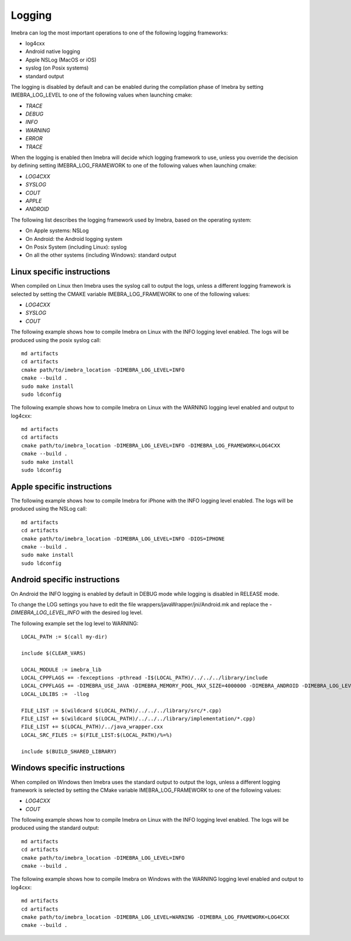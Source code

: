 .. _logging-label:

Logging
=======

Imebra can log the most important operations to one of the following logging frameworks:

- log4cxx
- Android native logging
- Apple NSLog (MacOS or iOS)
- syslog (on Posix systems)
- standard output

The logging is disabled by default and can be enabled during the compilation phase of Imebra by setting IMEBRA_LOG_LEVEL
to one of the following values when launching cmake:

- *TRACE*
- *DEBUG*
- *INFO*
- *WARNING*
- *ERROR*
- *TRACE*

When the logging is enabled then Imebra will decide which logging framework to use, unless you override
the decision by defining setting IMEBRA_LOG_FRAMEWORK to one of the following values when launching cmake:

- *LOG4CXX*
- *SYSLOG*
- *COUT*
- *APPLE*
- *ANDROID*

The following list describes the logging framework used by Imebra, based on the operating system:

- On Apple systems: NSLog
- On Android: the Android logging system
- On Posix System (including Linux): syslog
- On all the other systems (including Windows): standard output


Linux specific instructions
---------------------------

When compiled on Linux then Imebra uses the syslog call to output the logs, unless a different logging framework is selected by setting
the CMAKE variable IMEBRA_LOG_FRAMEWORK to one of the following values:

- *LOG4CXX*
- *SYSLOG*
- *COUT*

The following example shows how to compile Imebra on Linux with the INFO logging level enabled. The logs will be produced using the posix syslog call:

::

    md artifacts
    cd artifacts
    cmake path/to/imebra_location -DIMEBRA_LOG_LEVEL=INFO
    cmake --build .
    sudo make install
    sudo ldconfig


The following example shows how to compile Imebra on Linux with the WARNING logging level enabled and output to log4cxx:

::

    md artifacts
    cd artifacts
    cmake path/to/imebra_location -DIMEBRA_LOG_LEVEL=INFO -DIMEBRA_LOG_FRAMEWORK=LOG4CXX
    cmake --build .
    sudo make install
    sudo ldconfig


Apple specific instructions
---------------------------

The following example shows how to compile Imebra for iPhone with the INFO logging level enabled. The logs will be produced using the NSLog call:

::

    md artifacts
    cd artifacts
    cmake path/to/imebra_location -DIMEBRA_LOG_LEVEL=INFO -DIOS=IPHONE 
    cmake --build .
    sudo make install
    sudo ldconfig


Android specific instructions
-----------------------------

On Android the INFO logging is enabled by default in DEBUG mode while logging is disabled in RELEASE mode.

To change the LOG settings you have to edit the file wrappers/javaWrapper/jni/Android.mk and replace the
*-DIMEBRA_LOG_LEVEL_INFO* with the desired log level.

The following example set the log level to WARNING:

::

    LOCAL_PATH := $(call my-dir)

    include $(CLEAR_VARS)

    LOCAL_MODULE := imebra_lib
    LOCAL_CPPFLAGS += -fexceptions -pthread -I$(LOCAL_PATH)/../../../library/include
    LOCAL_CPPFLAGS += -DIMEBRA_USE_JAVA -DIMEBRA_MEMORY_POOL_MAX_SIZE=4000000 -DIMEBRA_ANDROID -DIMEBRA_LOG_LEVEL_WARNING
    LOCAL_LDLIBS :=  -llog

    FILE_LIST := $(wildcard $(LOCAL_PATH)/../../../library/src/*.cpp)
    FILE_LIST += $(wildcard $(LOCAL_PATH)/../../../library/implementation/*.cpp)
    FILE_LIST += $(LOCAL_PATH)/../java_wrapper.cxx
    LOCAL_SRC_FILES := $(FILE_LIST:$(LOCAL_PATH)/%=%)

    include $(BUILD_SHARED_LIBRARY)


Windows specific instructions
-----------------------------

When compiled on Windows then Imebra uses the standard output to output the logs, unless a different logging framework is selected by setting
the CMake variable IMEBRA_LOG_FRAMEWORK to one of the following values:

- *LOG4CXX*
- *COUT*

The following example shows how to compile Imebra on Linux with the INFO logging level enabled. The logs will be produced using the standard output:

::

    md artifacts
    cd artifacts
    cmake path/to/imebra_location -DIMEBRA_LOG_LEVEL=INFO
    cmake --build .


The following example shows how to compile Imebra on Windows with the WARNING logging level enabled and output to log4cxx:

::

    md artifacts
    cd artifacts
    cmake path/to/imebra_location -DIMEBRA_LOG_LEVEL=WARNING -DIMEBRA_LOG_FRAMEWORK=LOG4CXX
    cmake --build .




